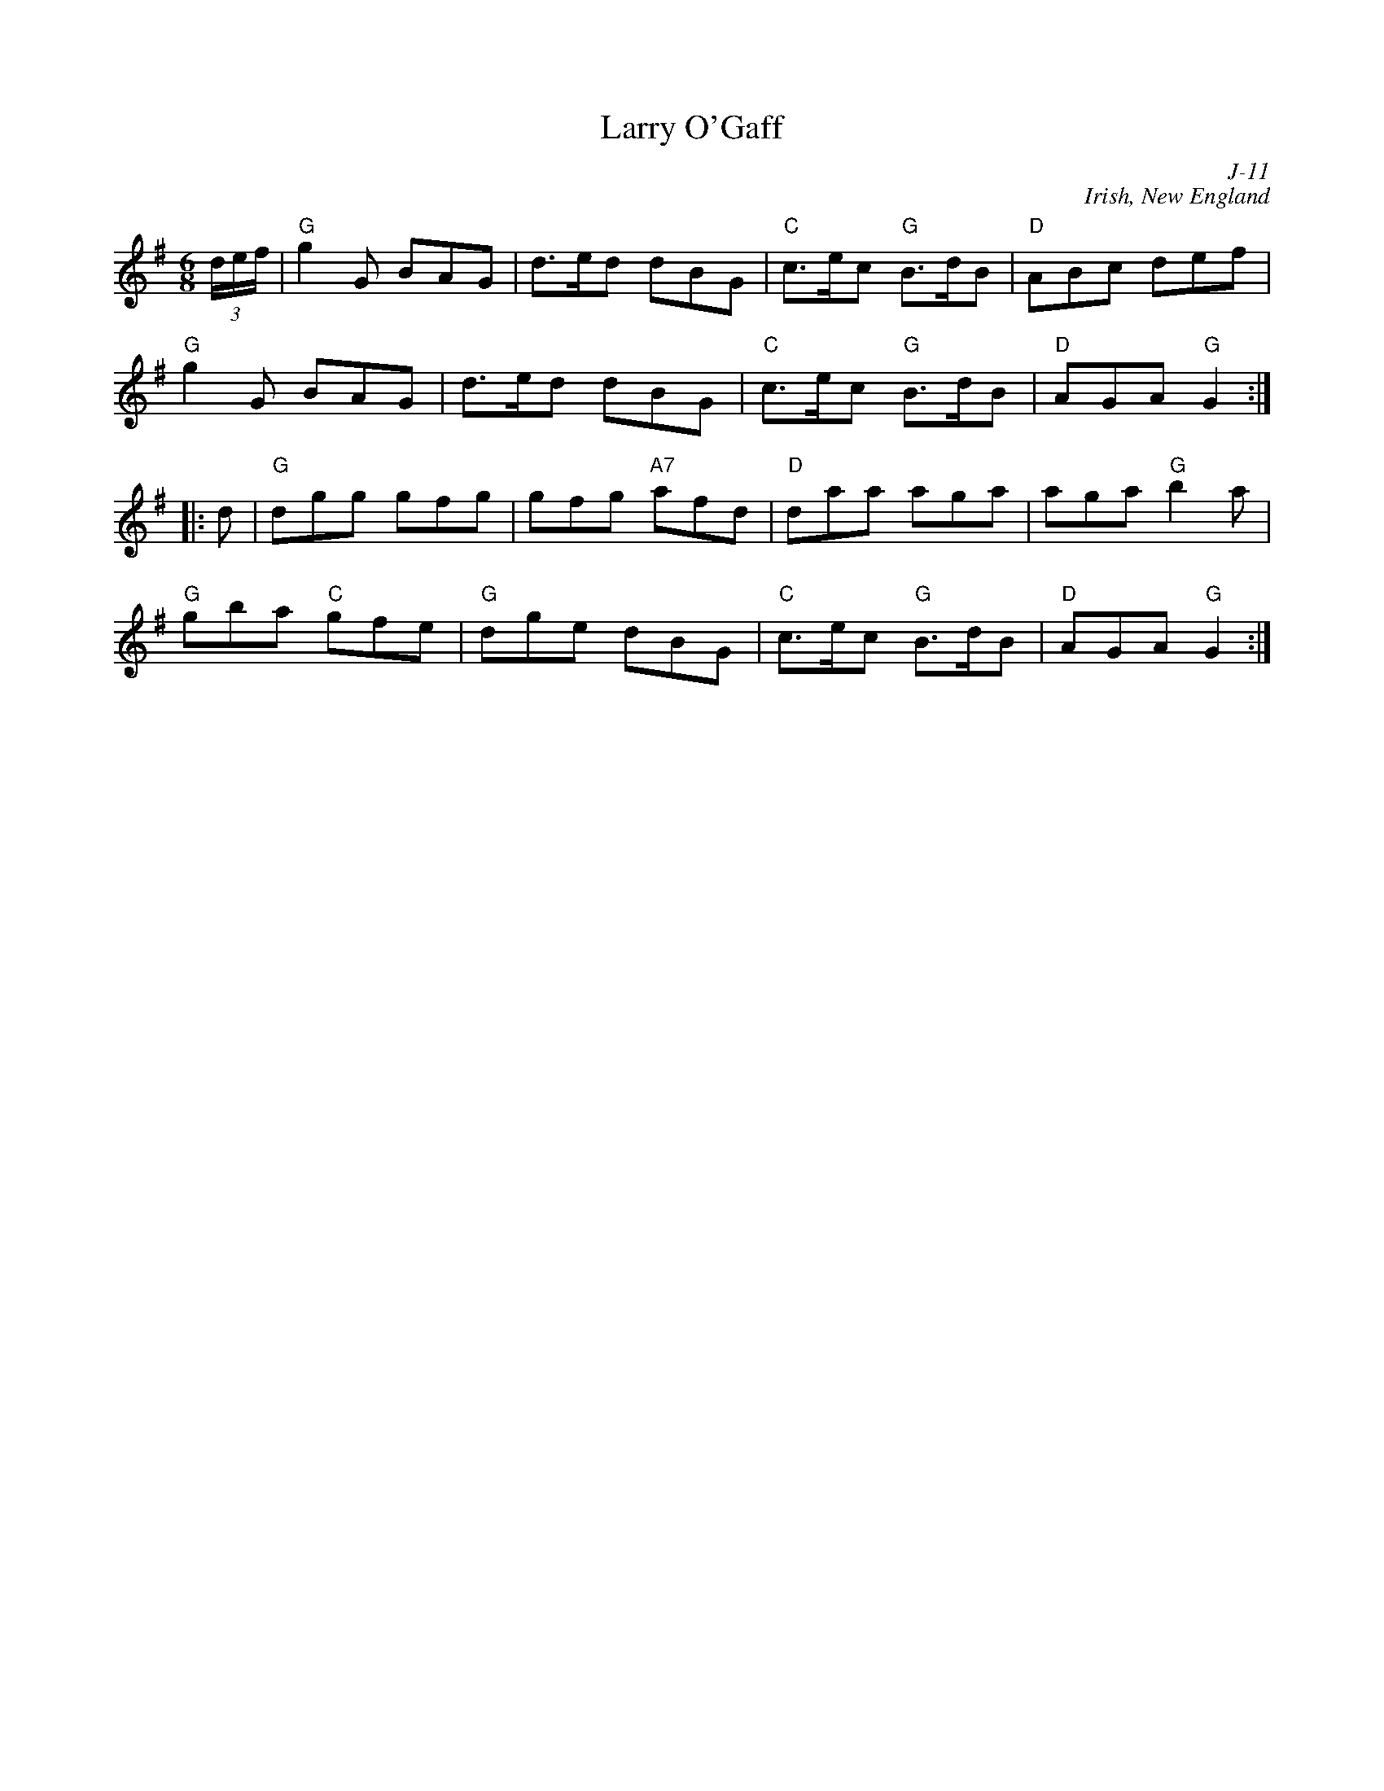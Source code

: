 X:1
T: Larry O'Gaff
C: J-11
C: Irish, New England
M: 6/8
Z:
R: jig
% %staffwidth 12cm
K: G
(3d/e/f/| "G"g2G BAG| d>ed dBG| "C"c>ec "G"B>dB| "D"ABc def|
          "G"g2G BAG| d>ed dBG| "C"c>ec "G"B>dB| "D"AGA "G"G2 :|
|:\
d| "G"dgg gfg| gfg "A7"afd| "D"daa aga| aga "G"b2a|
   "G"gba "C"gfe| "G"dge dBG| "C"c>ec "G"B>dB| "D"AGA "G"G2 :|
%
